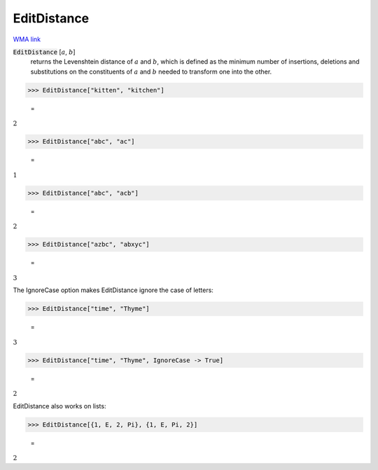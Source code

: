 EditDistance
============

`WMA link <https://reference.wolfram.com/language/ref/EditDistance.html>`_


:code:`EditDistance` [:math:`a`, :math:`b`]
    returns the Levenshtein distance of :math:`a` and :math:`b`, which is defined as the minimum number of
    insertions, deletions and substitutions on the constituents of :math:`a` and :math:`b` needed to transform
    one into the other.





>>> EditDistance["kitten", "kitchen"]

    =
:math:`2`


>>> EditDistance["abc", "ac"]

    =
:math:`1`


>>> EditDistance["abc", "acb"]

    =
:math:`2`


>>> EditDistance["azbc", "abxyc"]

    =
:math:`3`



The IgnoreCase option makes EditDistance ignore the case of letters:

>>> EditDistance["time", "Thyme"]

    =
:math:`3`


>>> EditDistance["time", "Thyme", IgnoreCase -> True]

    =
:math:`2`



EditDistance also works on lists:

>>> EditDistance[{1, E, 2, Pi}, {1, E, Pi, 2}]

    =
:math:`2`


